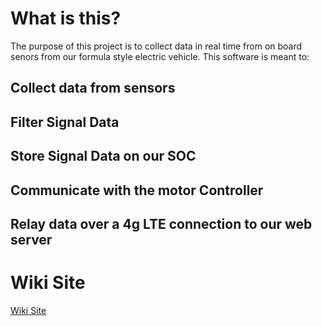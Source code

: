 * What is this? 
  The purpose of this project is to collect data in real time from on board senors from our formula style electric vehicle.
  This software is meant to:
** Collect data from sensors
** Filter Signal Data
** Store Signal Data on our SOC
** Communicate with the motor Controller
** Relay data over a 4g LTE connection to our web server

* Wiki Site
   [[https://csunfsae.github.io][Wiki Site]]
